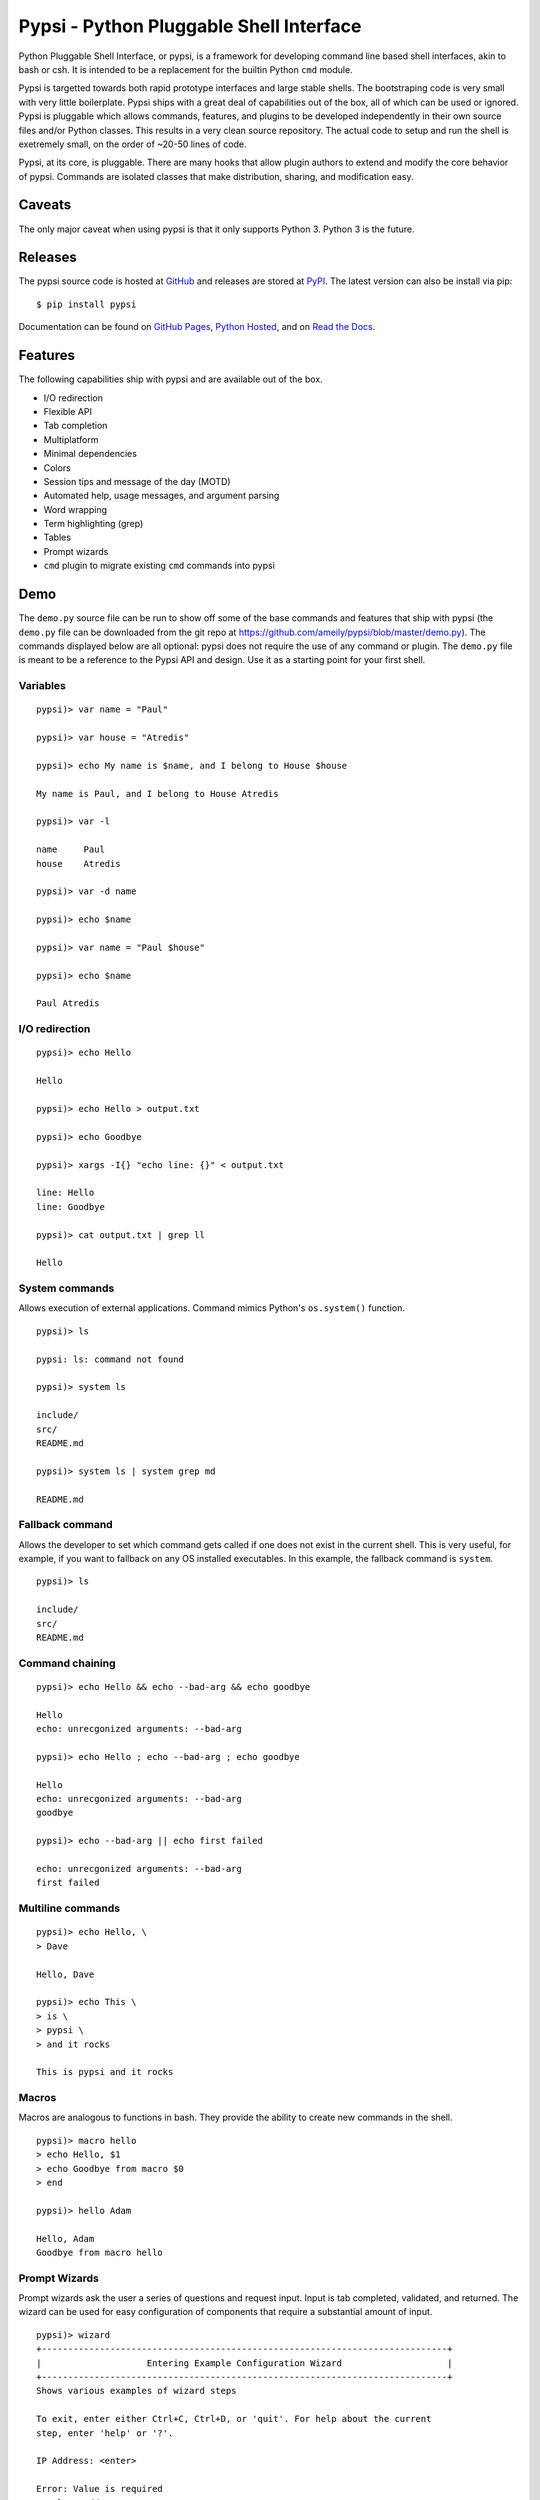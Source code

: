 Pypsi - Python Pluggable Shell Interface
========================================

Python Pluggable Shell Interface, or pypsi, is a framework for developing
command line based shell interfaces, akin to bash or csh. It is intended to be
a replacement for the builtin Python ``cmd`` module.

Pypsi is targetted towards both rapid prototype interfaces and large stable
shells. The bootstraping code is very small with very little boilerplate. Pypsi
ships with a great deal of capabilities out of the box, all of which can be used
or ignored. Pypsi is pluggable which allows commands, features, and plugins to be
developed independently in their own source files and/or Python classes. This
results in a very clean source repository. The actual code to setup and run the
shell is exetremely small, on the order of ~20-50 lines of code.

Pypsi, at its core, is pluggable. There are many hooks that allow plugin authors
to extend and modify the core behavior of pypsi. Commands are isolated classes
that make distribution, sharing, and modification easy.

Caveats
-------

The only major caveat when using pypsi is that it only supports Python 3. Python
3 is the future.

Releases
--------

The pypsi source code is hosted at `GitHub <https://github.com/ameily/pypsi>`_
and releases are stored at `PyPI <https://pypi.python.org/pypi/pypsi>`_. The
latest version can also be install via pip:

::

    $ pip install pypsi

Documentation can be found on `GitHub Pages <http://ameily.github.io/pypsi>`_,
`Python Hosted <http://pythonhosted.org/pypsi/>`_, and on
`Read the Docs <http://pypsi.readthedocs.org/en/latest/>`_.


Features
--------

The following capabilities ship with pypsi and are available out of the box.

-  I/O redirection
-  Flexible API
-  Tab completion
-  Multiplatform
-  Minimal dependencies
-  Colors
-  Session tips and message of the day (MOTD)
-  Automated help, usage messages, and argument parsing
-  Word wrapping
-  Term highlighting (grep)
-  Tables
-  Prompt wizards
-  ``cmd`` plugin to migrate existing ``cmd`` commands into pypsi

Demo
----

The ``demo.py`` source file can be run to show off some of the base commands and
features that ship with pypsi (the ``demo.py`` file can be downloaded from the
git repo at https://github.com/ameily/pypsi/blob/master/demo.py). The commands
displayed below are all optional: pypsi does not require the use of any command
or plugin. The ``demo.py`` file is meant to be a reference to the Pypsi API and
design. Use it as a starting point for your first shell.

Variables
~~~~~~~~~

::

    pypsi)> var name = "Paul"

    pypsi)> var house = "Atredis"

    pypsi)> echo My name is $name, and I belong to House $house

    My name is Paul, and I belong to House Atredis
    
    pypsi)> var -l
    
    name     Paul
    house    Atredis
    
    pypsi)> var -d name
    
    pypsi)> echo $name

    pypsi)> var name = "Paul $house"
    
    pypsi)> echo $name
    
    Paul Atredis

I/O redirection
~~~~~~~~~~~~~~~

::

    pypsi)> echo Hello
    
    Hello
    
    pypsi)> echo Hello > output.txt
    
    pypsi)> echo Goodbye
    
    pypsi)> xargs -I{} "echo line: {}" < output.txt
    
    line: Hello
    line: Goodbye
    
    pypsi)> cat output.txt | grep ll
    
    Hello

System commands
~~~~~~~~~~~~~~~

Allows execution of external applications. Command mimics Python's
``os.system()`` function.

::

    pypsi)> ls
    
    pypsi: ls: command not found
    
    pypsi)> system ls
    
    include/
    src/
    README.md
    
    pypsi)> system ls | system grep md
    
    README.md

Fallback command
~~~~~~~~~~~~~~~~

Allows the developer to set which command gets called if one does not exist in
the current shell. This is very useful, for example, if you want to fallback on
any OS installed executables. In this example, the fallback command is
``system``.

::

    pypsi)> ls
    
    include/
    src/
    README.md

Command chaining
~~~~~~~~~~~~~~~~

::

    pypsi)> echo Hello && echo --bad-arg && echo goodbye
    
    Hello
    echo: unrecgonized arguments: --bad-arg
    
    pypsi)> echo Hello ; echo --bad-arg ; echo goodbye
    
    Hello
    echo: unrecgonized arguments: --bad-arg
    goodbye
    
    pypsi)> echo --bad-arg || echo first failed
    
    echo: unrecgonized arguments: --bad-arg
    first failed

Multiline commands
~~~~~~~~~~~~~~~~~~

::

    pypsi)> echo Hello, \
    > Dave
    
    Hello, Dave
    
    pypsi)> echo This \
    > is \
    > pypsi \
    > and it rocks
    
    This is pypsi and it rocks

Macros
~~~~~~

Macros are analogous to functions in bash. They provide the ability to create
new commands in the shell.

::

    pypsi)> macro hello
    > echo Hello, $1
    > echo Goodbye from macro $0
    > end
    
    pypsi)> hello Adam
    
    Hello, Adam
    Goodbye from macro hello

Prompt Wizards
~~~~~~~~~~~~~~

Prompt wizards ask the user a series of questions and request input. Input is
tab completed, validated, and returned. The wizard can be used for easy
configuration of components that require a substantial amount of input.

::

    pypsi)> wizard
    +-----------------------------------------------------------------------------+
    |                    Entering Example Configuration Wizard                    |
    +-----------------------------------------------------------------------------+
    Shows various examples of wizard steps

    To exit, enter either Ctrl+C, Ctrl+D, or 'quit'. For help about the current
    step, enter 'help' or '?'.
    
    IP Address: <enter>
    
    Error: Value is required
    Local IP Address or Host name
    
    IP Address: 192.168.0.10
    
    TCP Port [1337]: <enter>
    
    File path: /var/lo<tab>
    
    local/  lock/   log/    
    
    File path: /var/log/<tab>
    
    Xorg.1.log        btmp              faillog           upstart/
    Xorg.1.log.old    dist-upgrade/     fontconfig.log    wtmp
    alternatives.log  distccd.log       fsck/             
    apt/              dmesg             lastlog           
    bootstrap.log     dpkg.log          mongodb/          
    
    File path: /var/log/dpkg.log
    
    Shell mode [local]: asdf
    
    Error: Invalid choice
    
    Mode of the shell
    
    Shell mode [local]: remote

    Config ID    Config Value                                                       
    ================================================================================
    ip_addr      172.16.11.204                                                      
    port         1337                                                               
    path         /var/log/dpkg.log
    mode         remote

Background
----------

I developed Pypsi while working on a commerical product with a command line
interface. Originally, we used the ``cmd`` module, which was fine when we only
had a few commands that didn't accept complex arguments. As we added more
commands and more features, maintainability and extensibility became extremely
complicated and time consuming.

I took what I had learned from the ``cmd`` module, ORM libraries such as
MongoEngine, and features from proven great command line interfaces such as Git
and then I developed Pypsi. In order for Pypsi to be viable for our project, I
knew that Pypsi had to be compatible with ``cmd``, the porting process had to
take as little time as possible, and it had to be easy to understand and
maintain.

The porting process from ``cmd`` to Pypsi for our commerical project took place
in January 2014. Since then, we've had 4 stable releases, had real world
feedback, and have successfully created many Pypsi commands and plugins with
ease.

License
-------

``pypsi`` is released under the BSD 3-Clause license.
